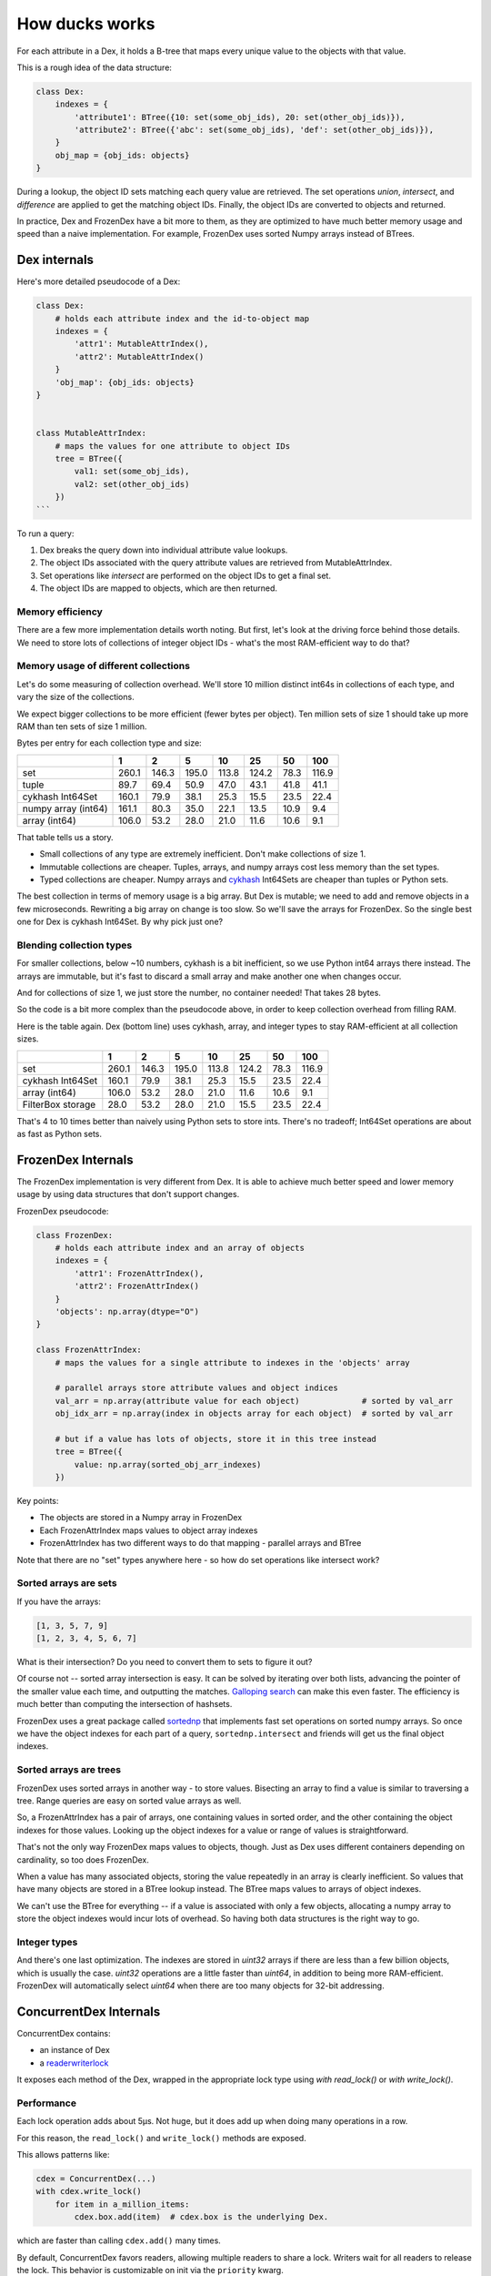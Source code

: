 ===============
How ducks works
===============

For each attribute in a Dex, it holds a B-tree that maps every unique value to the objects with that value.

This is a rough idea of the data structure:

.. code-block::

    class Dex:
        indexes = {
            'attribute1': BTree({10: set(some_obj_ids), 20: set(other_obj_ids)}),
            'attribute2': BTree({'abc': set(some_obj_ids), 'def': set(other_obj_ids)}),
        }
        obj_map = {obj_ids: objects}
    }

During a lookup, the object ID sets matching each query value are retrieved. The set operations `union`,
`intersect`, and `difference` are applied to get the matching object IDs. Finally, the object IDs are converted
to objects and returned.

In practice, Dex and FrozenDex have a bit more to them, as they are optimized to have much better
memory usage and speed than a naive implementation. For example, FrozenDex uses sorted Numpy arrays instead
of BTrees.

-------------
Dex internals
-------------

Here's more detailed pseudocode of a Dex:

.. code-block::

    class Dex:
        # holds each attribute index and the id-to-object map
        indexes = {
            'attr1': MutableAttrIndex(),
            'attr2': MutableAttrIndex()
        }
        'obj_map': {obj_ids: objects}
    }


    class MutableAttrIndex:
        # maps the values for one attribute to object IDs
        tree = BTree({
            val1: set(some_obj_ids),
            val2: set(other_obj_ids)
        })
    ```

To run a query:

#. Dex breaks the query down into individual attribute value lookups.
#. The object IDs associated with the query attribute values are retrieved from MutableAttrIndex.
#. Set operations like `intersect` are performed on the object IDs to get a final set.
#. The object IDs are mapped to objects, which are then returned.

Memory efficiency
=================

There are a few more implementation details worth noting. But first, let's look at the driving force
behind those details. We need to store lots of collections of integer object IDs - what's the most RAM-efficient
way to do that?

Memory usage of different collections
=====================================

Let's do some measuring of collection overhead. We'll store 10 million distinct int64s in collections of each
type, and vary the size of the collections.

We expect bigger collections to be more efficient (fewer bytes per object). Ten million sets of size 1 should
take up more RAM than ten sets of size 1 million.

Bytes per entry for each collection type and size:

+-----------------------+---------+---------+---------+---------+---------+--------+---------+
|                       | 1       | 2       | 5       | 10      | 25      | 50     | 100     |
+=======================+=========+=========+=========+=========+=========+========+=========+
| set                   | 260.1   | 146.3   | 195.0   | 113.8   | 124.2   | 78.3   | 116.9   |
+-----------------------+---------+---------+---------+---------+---------+--------+---------+
| tuple                 | 89.7    | 69.4    | 50.9    | 47.0    | 43.1    | 41.8   | 41.1    |
+-----------------------+---------+---------+---------+---------+---------+--------+---------+
| cykhash Int64Set      | 160.1   | 79.9    | 38.1    | 25.3    | 15.5    | 23.5   | 22.4    |
+-----------------------+---------+---------+---------+---------+---------+--------+---------+
| numpy array (int64)   | 161.1   | 80.3    | 35.0    | 22.1    | 13.5    | 10.9   | 9.4     |
+-----------------------+---------+---------+---------+---------+---------+--------+---------+
| array (int64)         | 106.0   | 53.2    | 28.0    | 21.0    | 11.6    | 10.6   | 9.1     |
+-----------------------+---------+---------+---------+---------+---------+--------+---------+


That table tells us a story.

* Small collections of any type are extremely inefficient. Don't make collections of size 1.
* Immutable collections are cheaper. Tuples, arrays, and numpy arrays cost less memory than the set types.
* Typed collections are cheaper. Numpy arrays and `cykhash <https://github.com/realead/cykhash>`_ Int64Sets are cheaper
  than tuples or Python sets.

The best collection in terms of memory usage is a big array. But Dex is mutable; we need to add and remove
objects in a few microseconds. Rewriting a big array on change is too slow. So we'll save the arrays for
FrozenDex. So the single best one for Dex is cykhash Int64Set. By why pick just one?

Blending collection types
=========================

For smaller collections, below ~10 numbers, cykhash is a bit inefficient, so we use Python
int64 arrays there instead. The arrays are immutable, but it's fast to discard a small array and make another one when
changes occur.

And for collections of size 1, we just store the number, no container needed! That takes 28 bytes.

So the code is a bit more complex than the pseudocode above, in order to keep collection overhead from filling RAM.

Here is the table again. Dex (bottom line) uses cykhash, array, and integer types to stay RAM-efficient at all
collection sizes.

+--------------------+---------+---------+---------+--------+---------+--------+---------+
|                    | 1       | 2       | 5       | 10     | 25      | 50     | 100     |
+====================+=========+=========+=========+========+=========+========+=========+
| set                | 260.1   | 146.3   | 195.0   | 113.8  | 124.2   | 78.3   | 116.9   |
+--------------------+---------+---------+---------+--------+---------+--------+---------+
| cykhash Int64Set   | 160.1   | 79.9    | 38.1    | 25.3   | 15.5    | 23.5   | 22.4    |
+--------------------+---------+---------+---------+--------+---------+--------+---------+
| array (int64)      | 106.0   | 53.2    | 28.0    | 21.0   | 11.6    | 10.6   | 9.1     |
+--------------------+---------+---------+---------+--------+---------+--------+---------+
| FilterBox storage  | 28.0    | 53.2    | 28.0    | 21.0   | 15.5    | 23.5   | 22.4    |
+--------------------+---------+---------+---------+--------+---------+--------+---------+

That's 4 to 10 times better than naively using Python sets to store ints. There's no tradeoff;
Int64Set operations are about as fast as Python sets.

-------------------
FrozenDex Internals
-------------------

The FrozenDex implementation is very different from Dex. It is able to achieve much better speed and lower memory usage
by using data structures that don't support changes.

FrozenDex pseudocode:

.. code-block::

    class FrozenDex:
        # holds each attribute index and an array of objects
        indexes = {
            'attr1': FrozenAttrIndex(),
            'attr2': FrozenAttrIndex()
        }
        'objects': np.array(dtype="O")
    }

    class FrozenAttrIndex:
        # maps the values for a single attribute to indexes in the 'objects' array

        # parallel arrays store attribute values and object indices
        val_arr = np.array(attribute value for each object)             # sorted by val_arr
        obj_idx_arr = np.array(index in objects array for each object)  # sorted by val_arr

        # but if a value has lots of objects, store it in this tree instead
        tree = BTree({
            value: np.array(sorted_obj_arr_indexes)
        })

Key points:

* The objects are stored in a Numpy array in FrozenDex
* Each FrozenAttrIndex maps values to object array indexes
* FrozenAttrIndex has two different ways to do that mapping - parallel arrays and BTree

Note that there are no "set" types anywhere here - so how do set operations like intersect work?

Sorted arrays are sets
======================

If you have the arrays:

.. code-block::

    [1, 3, 5, 7, 9]
    [1, 2, 3, 4, 5, 6, 7]

What is their intersection? Do you need to convert them to sets to figure it out?

Of course not -- sorted array intersection is easy. It can be solved by iterating over both lists, advancing
the pointer of the smaller value each time, and outputting the matches.
`Galloping search <https://en.wikipedia.org/wiki/Exponential_search>`_ can make this even faster. The efficiency
is much better than computing the intersection of hashsets.

FrozenDex uses a great package called
`sortednp <https://pypi.org/project/sortednp/>`_ that implements fast set operations on sorted numpy arrays.
So once we have the object indexes for each part of a query, ``sortednp.intersect`` and friends will get us the final
object indexes.

Sorted arrays are trees
=======================

FrozenDex uses sorted arrays in another way - to store values. Bisecting an array to find a value is similar to
traversing a tree. Range queries are easy on sorted value arrays as well.

So, a FrozenAttrIndex has a pair of arrays, one containing values in sorted order, and the other containing
the object indexes for those values. Looking up the object indexes for a value or range of values is straightforward.

That's not the only way FrozenDex maps values to objects, though. Just as Dex uses different containers depending on
cardinality, so too does FrozenDex.

When a value has many associated objects, storing the value repeatedly in an array is clearly inefficient.
So values that have many objects are stored in a BTree lookup instead. The BTree maps values to arrays of object
indexes.

We can't use the BTree for everything -- if a value is associated with only a few objects, allocating a numpy array to
store the object indexes would incur lots of overhead. So having both data structures is the right way to go.

Integer types
===============

And there's one last optimization. The indexes are stored in `uint32` arrays if there are less than a few
billion objects, which is usually the case. `uint32` operations are a little faster than `uint64`, in addition to being
more RAM-efficient. FrozenDex will automatically select `uint64` when there are too many objects for 32-bit addressing.

-----------------------
ConcurrentDex Internals
-----------------------

ConcurrentDex contains:

* an instance of Dex
* a `readerwriterlock <https://github.com/elarivie/pyReaderWriterLock>`_

It exposes each method of the Dex, wrapped in the appropriate lock type using `with read_lock()` or
`with write_lock()`.

Performance
===========

Each lock operation adds about 5µs. Not huge, but it does add up when doing many operations in a row.

For this reason, the ``read_lock()`` and ``write_lock()`` methods are exposed.

This allows patterns like:

.. code-block::

    cdex = ConcurrentDex(...)
    with cdex.write_lock()
        for item in a_million_items:
            cdex.box.add(item)  # cdex.box is the underlying Dex.

which are faster than calling ``cdex.add()`` many times.

By default, ConcurrentDex favors readers, allowing multiple readers to share a lock. Writers wait for all
readers to release the lock. This behavior is customizable on init via the ``priority`` kwarg.

Reasons to trust it
===================

Concurrency bugs are notoriously tricky to find. ConcurrentDex is unlikely to have them because:

* It uses a very simple, coarse-grained concurrency that locks the whole object at once
* It's built on a widely-used lock library
* There are concurrent operation tests that succeed on ConcurrentDex and fail on Dex, proving the
  locks are working properly (see ``tests/concurrent``).
